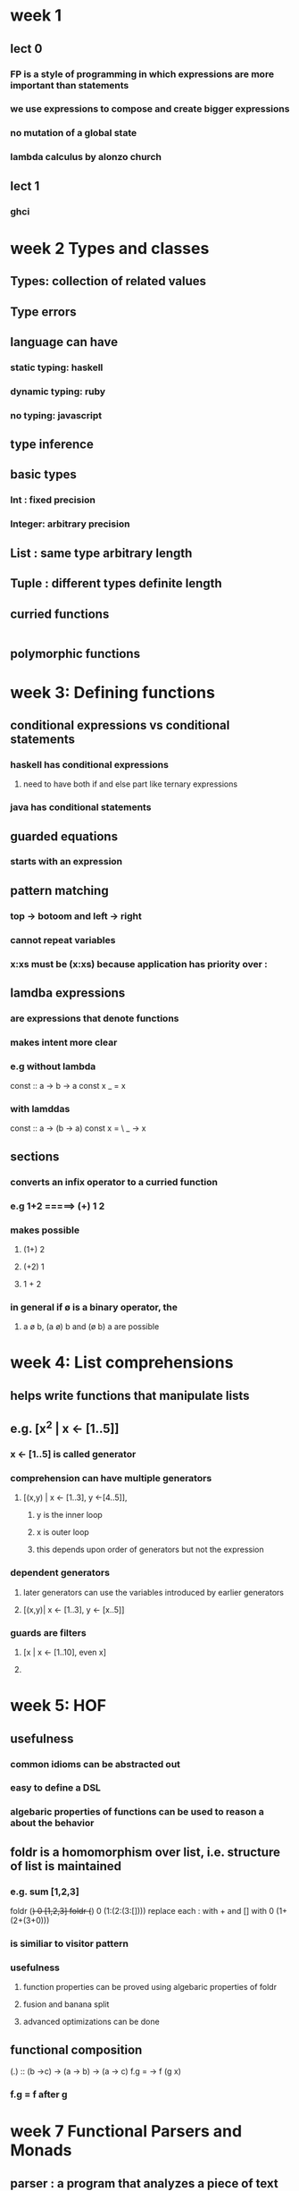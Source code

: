 * week 1
** lect 0
*** FP is a style of programming in which expressions are more important than statements
*** we use expressions to compose and create bigger expressions
*** no mutation of a global state
*** lambda calculus by alonzo church
** lect 1
*** ghci
* week 2 Types and classes
** Types: collection of related values
** Type errors
** language can have
*** static typing: haskell
*** dynamic typing: ruby
*** no typing: javascript
** type inference
** basic types
*** Int : fixed precision
*** Integer: arbitrary precision
** List : same type arbitrary length
** Tuple : different types definite length
** curried functions
#+BEGIN_SRC haskell

#+END_SRC
** polymorphic functions
* week 3: Defining functions
** conditional expressions vs conditional statements
*** haskell has conditional expressions
**** need to have both if and else part like ternary expressions
*** java has conditional statements
** guarded equations
*** starts with an expression
** pattern matching
*** top -> botoom and left -> right
*** cannot repeat variables
*** x:xs must be (x:xs) because application has priority over :
** lamdba expressions
*** are expressions that denote functions
*** makes intent more clear
*** e.g without lambda
const :: a -> b -> a
const x _ = x
*** with lamddas
const :: a -> (b -> a)
const x = \ _ -> x
** sections
*** converts an infix operator to a curried function
*** e.g 1+2 =====> (+) 1 2
*** makes possible
**** (1+) 2
**** (+2) 1
**** 1 + 2
*** in general if ø is a binary operator, the
**** a ø b, (a ø) b and (ø b) a are possible
* week 4: List comprehensions
** helps write functions that manipulate lists
** e.g. [x^2 | x <- [1..5]]
*** x <- [1..5] is called generator
*** comprehension can have multiple generators
**** [(x,y) | x <- [1..3], y <-[4..5]],
***** y is the inner loop
***** x is outer loop
***** this depends upon order of generators but not the expression
*** dependent generators
**** later generators can use the variables introduced by earlier generators
**** [(x,y)| x <- [1..3], y <- [x..5]]
*** guards are filters
**** [x | x <- [1..10], even x]
**** 
* week 5: HOF
** usefulness
*** common idioms  can be abstracted out
*** easy to define a DSL
*** algebaric properties of functions can be used to reason a about the behavior
** foldr is a homomorphism over list, i.e. structure of list is maintained
*** e.g. sum [1,2,3]
foldr (+) 0 [1,2,3]
foldr (+) 0 (1:(2:(3:[])))
replace each : with + and [] with 0
(1+(2+(3+0)))
*** is similiar to visitor pattern
*** usefulness
**** function properties can be proved using algebaric properties of foldr
**** fusion and banana split
**** advanced optimizations can be done
** functional composition
(.) :: (b ->c) -> (a -> b) -> (a -> c)
f.g = \x -> f (g x)
*** f.g = f after g
* week 7 Functional Parsers and Monads
** parser : a program that analyzes a piece of text to determine its syntactic structure
** functors
- it is a computational context
#+BEGIN_SRC haskell
  fmap :: (a -> b) -> f a -> f b
  -- functor laws
  fmap id == id
  fmap (f . g) == fmap f . fmap g
#+END_SRC
* week 9 Declaring Types and classes
** alias
*** type String = [Char]
*** type Pair a = (a,a)
*** *can be nested, but not recursive*
** Types
*** data Bool = True|False
**** Bool is siiliar to an abstract class or trait
**** True or False are sub-types classes, they are called data constructors
**** Type and constructors must begin with upper case
* week 11 Lazy evaluation

 |-------------------+---------------------------------------------------------------+--------------------------------------|
 | *facts            | innermost reduction                                           | outermost reduction*                 |
 |-------------------+---------------------------------------------------------------+--------------------------------------|
 |                   | may not always terminate                                      | may terminate where innermost cannot |
 |-------------------+---------------------------------------------------------------+--------------------------------------|
 | if both terminate | same result                                                   | result                               |
 |-------------------+---------------------------------------------------------------+--------------------------------------|
 |                   | more efficient as comapred to outermost, less number of steps |                                      |
** sharing of expressions
*** square (3+4) ====> (p * p), where p --> (3+4) ====> (p * p), where p = 7
** Lazy evaluation = outermost reduction + sharing
* Type constructors
- Type constructors take other types as parameters to eventually produce concrete types.
  - e.g ~Either, Maybe~ are type constructors
- This behavior is similar to that of functions, which take values as parameters to produce values.
- Types are little labels that values carry so that we can reason about the values.
** *But types have their own little labels called kinds*
  - A kind is more or less the type of a type.
#+BEGIN_SRC haskell
  ,*Tree> :k Int
  Int :: *
#+END_SRC
- What does that * mean? It indicates that the type is a concrete type.
- A concrete type is a type that doesn’t take any type parameters.
#+BEGIN_SRC haskell
  Maybe :: * -> *
#+END_SRC
- ~Maybe~ takes one concrete type and returns another concrete type
- *Type constructors are curried (just like functions), so we can partially apply them, as you can see here*
-
* compilation
- ghc
~ghc -o out/sum-file src/rwh/file-processing/SumFile.hs~
* Data.Map
- Map is strict in its keys, but nonstrict in its values.
- In other words, the spine, or structure, of the map is always kept up-to-date, but values in the map aren’t evaluated unless we force them to be.
- ~union~ is left-biased
* Applicative
- ~pure :: a -> ma~
- ~<*> f (a->b) -> fa -> fb~ 
#+BEGIN_SRC haskell
*ParsecTutorial> :t (,) <$> Just 1
(,) <$> Just 1 :: Num a => Maybe (b -> (a, b))

*ParsecTutorial> :t (,) <$> Just 1 <*> Just 2
(,) <$> Just 1 <*> Just 2 :: (Num a2, Num a1) => Maybe (a1, a2)
#+END_SRC
* Monad
- a type constructor ~m~
- a chaining function ~ma -> (a -> mb) -> mb~
- a injector ~a -> ma~
* Parallel and concurrent programming
** ~modifyVar pattern~
- acquire a resource
- pass the resource to a compute
- *always* release the resource no matter what
- if there is an error, rethrow the error to the application
* recursion
** non-tail
** tail
- can be captured by ~foldl~
